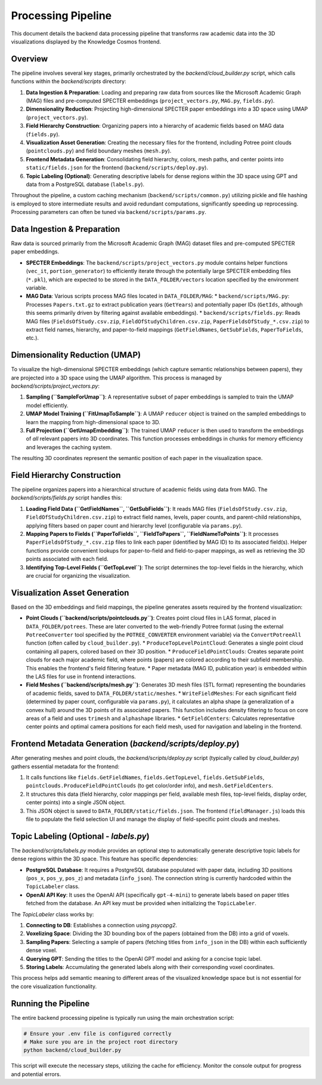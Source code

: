 Processing Pipeline
=================

This document details the backend data processing pipeline that transforms raw academic data into the 3D visualizations displayed by the Knowledge Cosmos frontend.

Overview
--------

The pipeline involves several key stages, primarily orchestrated by the `backend/cloud_builder.py` script, which calls functions within the `backend/scripts` directory:

1.  **Data Ingestion & Preparation**: Loading and preparing raw data from sources like the Microsoft Academic Graph (MAG) files and pre-computed SPECTER embeddings (``project_vectors.py``, ``MAG.py``, ``fields.py``).
2.  **Dimensionality Reduction**: Projecting high-dimensional SPECTER paper embeddings into a 3D space using UMAP (``project_vectors.py``).
3.  **Field Hierarchy Construction**: Organizing papers into a hierarchy of academic fields based on MAG data (``fields.py``).
4.  **Visualization Asset Generation**: Creating the necessary files for the frontend, including Potree point clouds (``pointclouds.py``) and field boundary meshes (``mesh.py``).
5.  **Frontend Metadata Generation**: Consolidating field hierarchy, colors, mesh paths, and center points into ``static/fields.json`` for the frontend (``backend/scripts/deploy.py``).
6.  **Topic Labeling (Optional)**: Generating descriptive labels for dense regions within the 3D space using GPT and data from a PostgreSQL database (``labels.py``).

Throughout the pipeline, a custom caching mechanism (``backend/scripts/common.py``) utilizing pickle and file hashing is employed to store intermediate results and avoid redundant computations, significantly speeding up reprocessing. Processing parameters can often be tuned via ``backend/scripts/params.py``.

Data Ingestion & Preparation
-----------------------------

Raw data is sourced primarily from the Microsoft Academic Graph (MAG) dataset files and pre-computed SPECTER paper embeddings.

*   **SPECTER Embeddings**: The ``backend/scripts/project_vectors.py`` module contains helper functions (``vec_it``, ``portion_generator``) to efficiently iterate through the potentially large SPECTER embedding files (``*.pkl``), which are expected to be stored in the ``DATA_FOLDER/vectors`` location specified by the environment variable.
*   **MAG Data**: Various scripts process MAG files located in ``DATA_FOLDER/MAG``:
    *   ``backend/scripts/MAG.py``: Processes ``Papers.txt.gz`` to extract publication years (``GetYears``) and potentially paper IDs (``GetIds``, although this seems primarily driven by filtering against available embeddings).
    *   ``backend/scripts/fields.py``: Reads MAG files (``FieldsOfStudy.csv.zip``, ``FieldOfStudyChildren.csv.zip``, ``PaperFieldsOfStudy_*.csv.zip``) to extract field names, hierarchy, and paper-to-field mappings (``GetFieldNames``, ``GetSubFields``, ``PaperToFields``, etc.).

Dimensionality Reduction (UMAP)
---------------------------------

To visualize the high-dimensional SPECTER embeddings (which capture semantic relationships between papers), they are projected into a 3D space using the UMAP algorithm. This process is managed by `backend/scripts/project_vectors.py`:

1.  **Sampling (``SampleForUmap``)**: A representative subset of paper embeddings is sampled to train the UMAP model efficiently.
2.  **UMAP Model Training (``FitUmapToSample``)**: A UMAP ``reducer`` object is trained on the sampled embeddings to learn the mapping from high-dimensional space to 3D.
3.  **Full Projection (``GetUmapEmbedding``)**: The trained UMAP ``reducer`` is then used to transform the embeddings of *all* relevant papers into 3D coordinates. This function processes embeddings in chunks for memory efficiency and leverages the caching system.

The resulting 3D coordinates represent the semantic position of each paper in the visualization space.

Field Hierarchy Construction
---------------------------

The pipeline organizes papers into a hierarchical structure of academic fields using data from MAG. The `backend/scripts/fields.py` script handles this:

1.  **Loading Field Data (``GetFieldNames``, ``GetSubFields``)**: It reads MAG files (``FieldsOfStudy.csv.zip``, ``FieldOfStudyChildren.csv.zip``) to extract field names, levels, paper counts, and parent-child relationships, applying filters based on paper count and hierarchy level (configurable via ``params.py``).
2.  **Mapping Papers to Fields (``PaperToFields``, ``FieldToPapers``, ``FieldNameToPoints``)**: It processes ``PaperFieldsOfStudy_*.csv.zip`` files to link each paper (identified by MAG ID) to its associated field(s). Helper functions provide convenient lookups for paper-to-field and field-to-paper mappings, as well as retrieving the 3D points associated with each field.
3.  **Identifying Top-Level Fields (``GetTopLevel``)**: The script determines the top-level fields in the hierarchy, which are crucial for organizing the visualization.

Visualization Asset Generation
-----------------------------

Based on the 3D embeddings and field mappings, the pipeline generates assets required by the frontend visualization:

*   **Point Clouds (``backend/scripts/pointclouds.py``)**: Creates point cloud files in LAS format, placed in ``DATA_FOLDER/potrees``. These are later converted to the web-friendly Potree format (using the external ``PotreeConverter`` tool specified by the ``POTREE_CONVERTER`` environment variable) via the ``ConvertPotreeAll`` function (often called by ``cloud_builder.py``).
    *   ``ProduceTopLevelPointCloud``: Generates a single point cloud containing all papers, colored based on their 3D position.
    *   ``ProduceFieldPointClouds``: Creates separate point clouds for each major academic field, where points (papers) are colored according to their subfield membership. This enables the frontend's field filtering feature.
    *   Paper metadata (MAG ID, publication year) is embedded within the LAS files for use in frontend interactions.

*   **Field Meshes (``backend/scripts/mesh.py``)**: Generates 3D mesh files (STL format) representing the boundaries of academic fields, saved to ``DATA_FOLDER/static/meshes``.
    *   ``WriteFieldMeshes``: For each significant field (determined by paper count, configurable via ``params.py``), it calculates an alpha shape (a generalization of a convex hull) around the 3D points of its associated papers. This function includes density filtering to focus on core areas of a field and uses ``trimesh`` and ``alphashape`` libraries.
    *   ``GetFieldCenters``: Calculates representative center points and optimal camera positions for each field mesh, used for navigation and labeling in the frontend.

Frontend Metadata Generation (`backend/scripts/deploy.py`)
-----------------------------------------------------------

After generating meshes and point clouds, the `backend/scripts/deploy.py` script (typically called by `cloud_builder.py`) gathers essential metadata for the frontend:

1.  It calls functions like ``fields.GetFieldNames``, ``fields.GetTopLevel``, ``fields.GetSubFields``, ``pointclouds.ProduceFieldPointClouds`` (to get color/order info), and ``mesh.GetFieldCenters``.
2.  It structures this data (field hierarchy, color mappings per field, available mesh files, top-level fields, display order, center points) into a single JSON object.
3.  This JSON object is saved to ``DATA_FOLDER/static/fields.json``. The frontend (``fieldManager.js``) loads this file to populate the field selection UI and manage the display of field-specific point clouds and meshes.

Topic Labeling (Optional - `labels.py`)
--------------------------------------

The `backend/scripts/labels.py` module provides an optional step to automatically generate descriptive topic labels for dense regions within the 3D space. This feature has specific dependencies:

*   **PostgreSQL Database**: It requires a PostgreSQL database populated with paper data, including 3D positions (``pos_x``, ``pos_y``, ``pos_z``) and metadata (``info_json``). The connection string is currently hardcoded within the ``TopicLabeler`` class.
*   **OpenAI API Key**: It uses the OpenAI API (specifically ``gpt-4-mini``) to generate labels based on paper titles fetched from the database. An API key must be provided when initializing the ``TopicLabeler``.

The `TopicLabeler` class works by:

1.  **Connecting to DB**: Establishes a connection using `psycopg2`.
2.  **Voxelizing Space**: Dividing the 3D bounding box of the papers (obtained from the DB) into a grid of voxels.
3.  **Sampling Papers**: Selecting a sample of papers (fetching titles from ``info_json`` in the DB) within each sufficiently dense voxel.
4.  **Querying GPT**: Sending the titles to the OpenAI GPT model and asking for a concise topic label.
5.  **Storing Labels**: Accumulating the generated labels along with their corresponding voxel coordinates.

This process helps add semantic meaning to different areas of the visualized knowledge space but is not essential for the core visualization functionality.

Running the Pipeline
--------------------

The entire backend processing pipeline is typically run using the main orchestration script:

.. code-block:: bash

   # Ensure your .env file is configured correctly
   # Make sure you are in the project root directory
   python backend/cloud_builder.py

This script will execute the necessary steps, utilizing the cache for efficiency. Monitor the console output for progress and potential errors. 